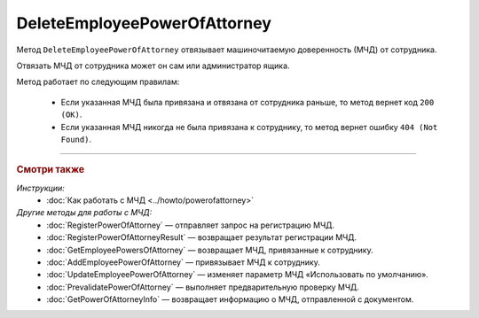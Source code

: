 DeleteEmployeePowerOfAttorney
=============================

Метод ``DeleteEmployeePowerOfAttorney`` отвязывает машиночитаемую доверенность (МЧД) от сотрудника. 

.. http:post:: /DeleteEmployeePowerOfAttorney

	:queryparam boxId: идентификатор ящика организации.
	:queryparam userId: идентификатор сотрудника, от которого требуется отвязать МЧД. Если не указан, то МЧД будет отвязана от пользователя, от имени которого вызывается метод.
	:queryparam registrationNumber: регистрационный номер МЧД.
	:queryparam issuerInn: ИНН доверителя.

	:requestheader Authorization: данные, необходимые для :doc:`авторизации <../Authorization>`.

	:statuscode 200: операция успешно завершена.
	:statuscode 400: данные в запросе имеют неверный формат или отсутствуют обязательные параметры.
	:statuscode 401: в запросе отсутствует HTTP-заголовок ``Authorization`` или в этом заголовке содержатся некорректные авторизационные данные.
	:statuscode 402: у организации с указанным идентификатором ``boxId`` закончилась подписка на API.
	:statuscode 403: доступ к ящику с предоставленным авторизационным токеном запрещен или запрос выполнен не от имени администратора или пользователя, от которого необходимо отвязать МЧД.
	:statuscode 404: не найден ящик или пользователь с указанными идентификаторами, или не найден сотрудник в ящике для данного пользователя, или не найдена МЧД для сотрудника.
	:statuscode 405: используется неподходящий HTTP-метод.
	:statuscode 500: при обработке запроса возникла непредвиденная ошибка.

Отвязать МЧД от сотрудника может он сам или администратор ящика.

Метод работает по следующим правилам:

	- Если указанная МЧД была привязана и отвязана от сотрудника раньше, то метод вернет код ``200 (OK)``.
	- Если указанная МЧД никогда не была привязана к сотруднику, то метод вернет ошибку ``404 (Not Found)``.

----

.. rubric:: Смотри также

*Инструкции:*
	- :doc:`Как работать с МЧД <../howto/powerofattorney>`

*Другие методы для работы с МЧД:*
	- :doc:`RegisterPowerOfAttorney` — отправляет запрос на регистрацию МЧД.
	- :doc:`RegisterPowerOfAttorneyResult` — возвращает результат регистрации МЧД.
	- :doc:`GetEmployeePowersOfAttorney` — возвращает МЧД, привязанные к сотруднику.
	- :doc:`AddEmployeePowerOfAttorney` — привязывает МЧД к сотруднику.
	- :doc:`UpdateEmployeePowerOfAttorney` — изменяет параметр МЧД «Использовать по умолчанию».
	- :doc:`PrevalidatePowerOfAttorney` — выполняет предварительную проверку МЧД.
	- :doc:`GetPowerOfAttorneyInfo` — возвращает информацию о МЧД, отправленной с документом.